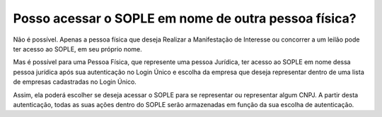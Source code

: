 Posso acessar o SOPLE em nome de outra pessoa física? 
=================================================================

Não é possível. Apenas a pessoa física que deseja Realizar a Manifestação de Interesse ou concorrer a um leilão pode ter acesso ao SOPLE, em seu próprio nome. 

Mas é possível para uma Pessoa Física, que represente uma pessoa Jurídica, ter acesso ao SOPLE em nome dessa pessoa jurídica após sua autenticação no Login Único e escolha da empresa que deseja representar dentro de uma lista de empresas cadastradas no Login Único.

Assim, ela  poderá escolher se deseja acessar o SOPLE para se representar ou representar algum CNPJ. A partir desta autenticação, todas as suas ações dentro do SOPLE serão armazenadas em função da sua escolha de autenticação. 
